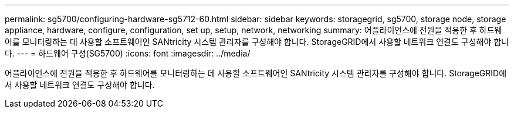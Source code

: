 ---
permalink: sg5700/configuring-hardware-sg5712-60.html 
sidebar: sidebar 
keywords: storagegrid, sg5700, storage node, storage appliance, hardware, configure, configuration, set up, setup, network, networking 
summary: 어플라이언스에 전원을 적용한 후 하드웨어를 모니터링하는 데 사용할 소프트웨어인 SANtricity 시스템 관리자를 구성해야 합니다. StorageGRID에서 사용할 네트워크 연결도 구성해야 합니다. 
---
= 하드웨어 구성(SG5700)
:icons: font
:imagesdir: ../media/


[role="lead"]
어플라이언스에 전원을 적용한 후 하드웨어를 모니터링하는 데 사용할 소프트웨어인 SANtricity 시스템 관리자를 구성해야 합니다. StorageGRID에서 사용할 네트워크 연결도 구성해야 합니다.
